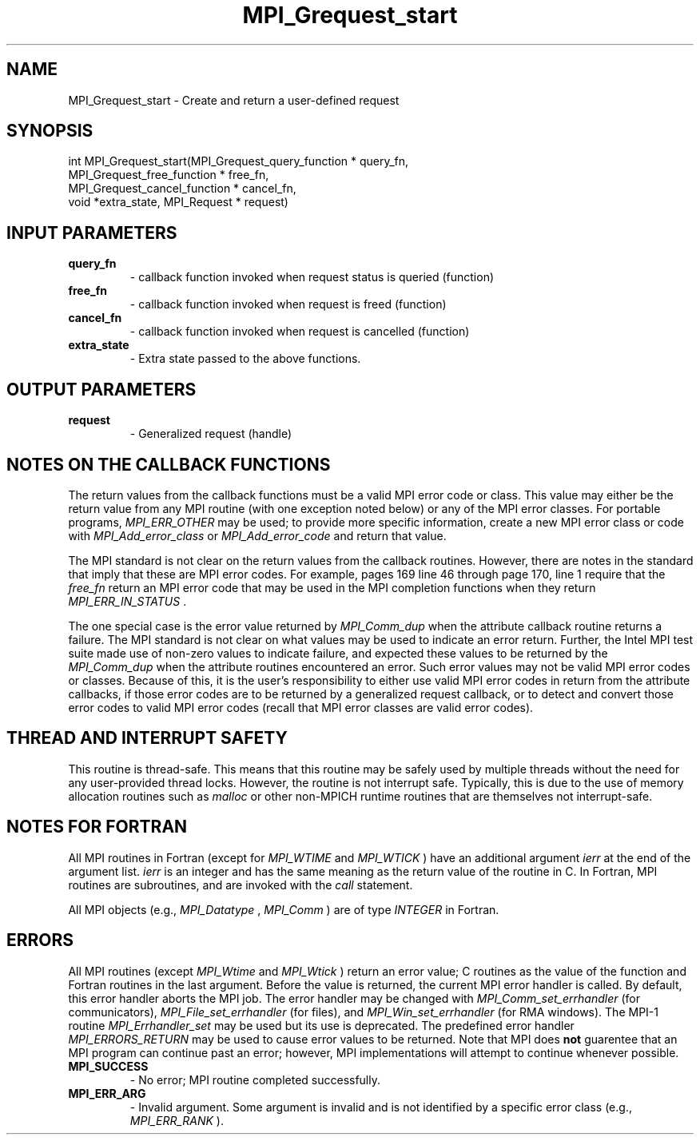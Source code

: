 .TH MPI_Grequest_start 3 "2/5/2018" " " "MPI"
.SH NAME
MPI_Grequest_start \-  Create and return a user-defined request 
.SH SYNOPSIS
.nf
int MPI_Grequest_start(MPI_Grequest_query_function * query_fn,
                       MPI_Grequest_free_function * free_fn,
                       MPI_Grequest_cancel_function * cancel_fn,
                       void *extra_state, MPI_Request * request)
.fi
.SH INPUT PARAMETERS
.PD 0
.TP
.B query_fn 
- callback function invoked when request status is queried (function)
.PD 1
.PD 0
.TP
.B free_fn 
- callback function invoked when request is freed (function)
.PD 1
.PD 0
.TP
.B cancel_fn 
- callback function invoked when request is cancelled (function)
.PD 1
.PD 0
.TP
.B extra_state 
- Extra state passed to the above functions.
.PD 1

.SH OUTPUT PARAMETERS
.PD 0
.TP
.B request 
- Generalized request (handle)
.PD 1

.SH NOTES ON THE CALLBACK FUNCTIONS
The return values from the callback functions must be a valid MPI error code
or class.  This value may either be the return value from any MPI routine
(with one exception noted below) or any of the MPI error classes.
For portable programs, 
.I MPI_ERR_OTHER
may be used; to provide more
specific information, create a new MPI error class or code with
.I MPI_Add_error_class
or 
.I MPI_Add_error_code
and return that value.

The MPI standard is not clear on the return values from the callback routines.
However, there are notes in the standard that imply that these are MPI error
codes.  For example, pages 169 line 46 through page 170, line 1 require that
the 
.I free_fn
return an MPI error code that may be used in the MPI completion
functions when they return 
.I MPI_ERR_IN_STATUS
\&.


The one special case is the error value returned by 
.I MPI_Comm_dup
when
the attribute callback routine returns a failure.  The MPI standard is not
clear on what values may be used to indicate an error return.  Further,
the Intel MPI test suite made use of non-zero values to indicate failure,
and expected these values to be returned by the 
.I MPI_Comm_dup
when the
attribute routines encountered an error.  Such error values may not be valid
MPI error codes or classes.  Because of this, it is the user's responsibility
to either use valid MPI error codes in return from the attribute callbacks,
if those error codes are to be returned by a generalized request callback,
or to detect and convert those error codes to valid MPI error codes (recall
that MPI error classes are valid error codes).

.SH THREAD AND INTERRUPT SAFETY

This routine is thread-safe.  This means that this routine may be
safely used by multiple threads without the need for any user-provided
thread locks.  However, the routine is not interrupt safe.  Typically,
this is due to the use of memory allocation routines such as 
.I malloc
or other non-MPICH runtime routines that are themselves not interrupt-safe.

.SH NOTES FOR FORTRAN
All MPI routines in Fortran (except for 
.I MPI_WTIME
and 
.I MPI_WTICK
) have
an additional argument 
.I ierr
at the end of the argument list.  
.I ierr
is an integer and has the same meaning as the return value of the routine
in C.  In Fortran, MPI routines are subroutines, and are invoked with the
.I call
statement.

All MPI objects (e.g., 
.I MPI_Datatype
, 
.I MPI_Comm
) are of type 
.I INTEGER
in Fortran.

.SH ERRORS

All MPI routines (except 
.I MPI_Wtime
and 
.I MPI_Wtick
) return an error value;
C routines as the value of the function and Fortran routines in the last
argument.  Before the value is returned, the current MPI error handler is
called.  By default, this error handler aborts the MPI job.  The error handler
may be changed with 
.I MPI_Comm_set_errhandler
(for communicators),
.I MPI_File_set_errhandler
(for files), and 
.I MPI_Win_set_errhandler
(for
RMA windows).  The MPI-1 routine 
.I MPI_Errhandler_set
may be used but
its use is deprecated.  The predefined error handler
.I MPI_ERRORS_RETURN
may be used to cause error values to be returned.
Note that MPI does 
.B not
guarentee that an MPI program can continue past
an error; however, MPI implementations will attempt to continue whenever
possible.

.PD 0
.TP
.B MPI_SUCCESS 
- No error; MPI routine completed successfully.
.PD 1
.PD 0
.TP
.B MPI_ERR_ARG 
- Invalid argument.  Some argument is invalid and is not
identified by a specific error class (e.g., 
.I MPI_ERR_RANK
).
.PD 1
